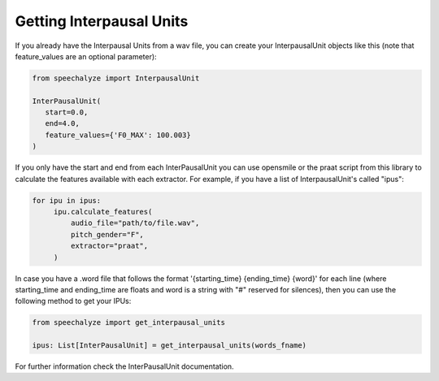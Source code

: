 Getting Interpausal Units
=========================

If you already have the Interpausal Units from a wav file, you can create your InterpausalUnit objects like this (note that feature_values are an optional parameter):

.. code-block:: python

   from speechalyze import InterpausalUnit

   InterPausalUnit(
      start=0.0,
      end=4.0,
      feature_values={'F0_MAX': 100.003}
   )

If you only have the start and end from each InterPausalUnit you can use opensmile or the praat script from this library to calculate the features available with each extractor.
For example, if you have a list of InterpausalUnit's called "ipus":


.. code-block:: python

   for ipu in ipus:
        ipu.calculate_features(
            audio_file="path/to/file.wav",
            pitch_gender="F",
            extractor="praat",
        )


In case you have a .word file that follows the format '{starting_time} {ending_time} {word}' for each line (where starting_time and ending_time are floats and word is a string with "#" reserved for silences), then you can use the following method to get your IPUs:

.. code-block:: python

    from speechalyze import get_interpausal_units

    ipus: List[InterPausalUnit] = get_interpausal_units(words_fname)

For further information check the InterPausalUnit documentation.

